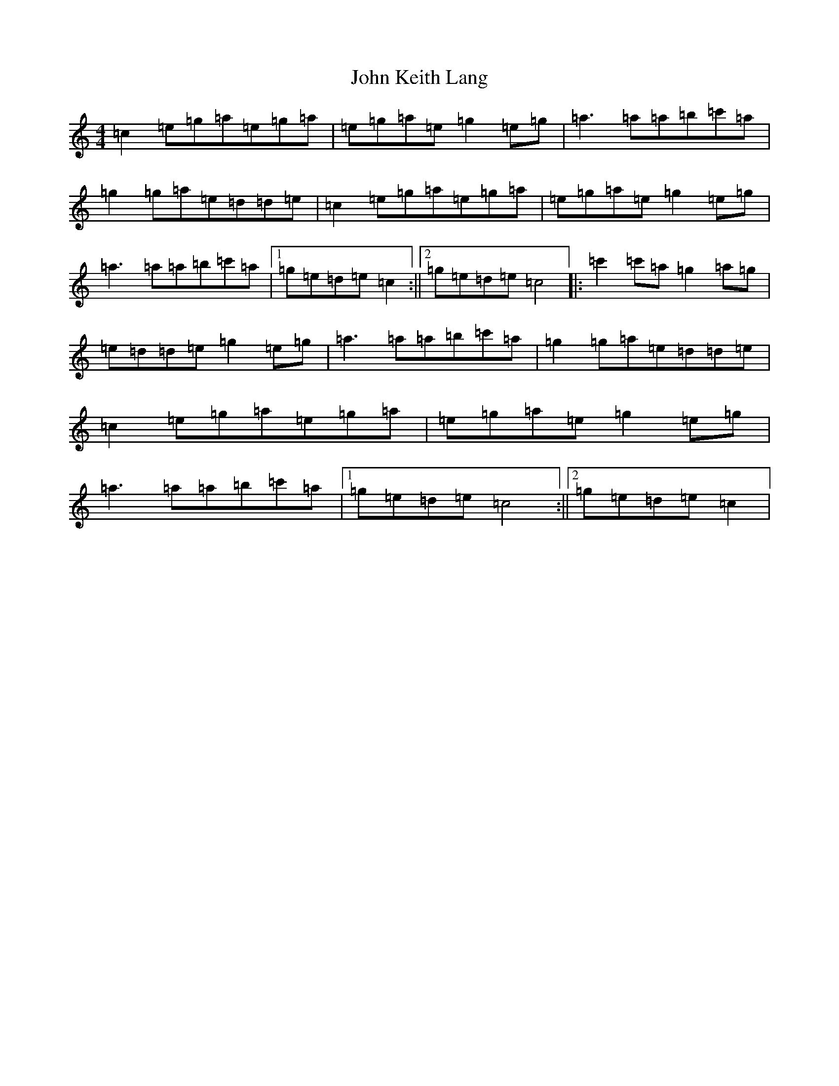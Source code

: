 X: 10765
T: John Keith Lang
S: https://thesession.org/tunes/7599#setting7599
Z: A Major
R: reel
M: 4/4
L: 1/8
K: C Major
=c2=e=g=a=e=g=a|=e=g=a=e=g2=e=g|=a3=a=a=b=c'=a|=g2=g=a=e=d=d=e|=c2=e=g=a=e=g=a|=e=g=a=e=g2=e=g|=a3=a=a=b=c'=a|1=g=e=d=e=c2:||2=g=e=d=e=c4|:=c'2=c'=a=g2=a=g|=e=d=d=e=g2=e=g|=a3=a=a=b=c'=a|=g2=g=a=e=d=d=e|=c2=e=g=a=e=g=a|=e=g=a=e=g2=e=g|=a3=a=a=b=c'=a|1=g=e=d=e=c4:||2=g=e=d=e=c2|